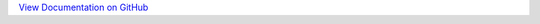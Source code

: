 `View Documentation on GitHub <https://github.com/kratsg/Optimization#optimization---a-pyroot-codebase>`__
